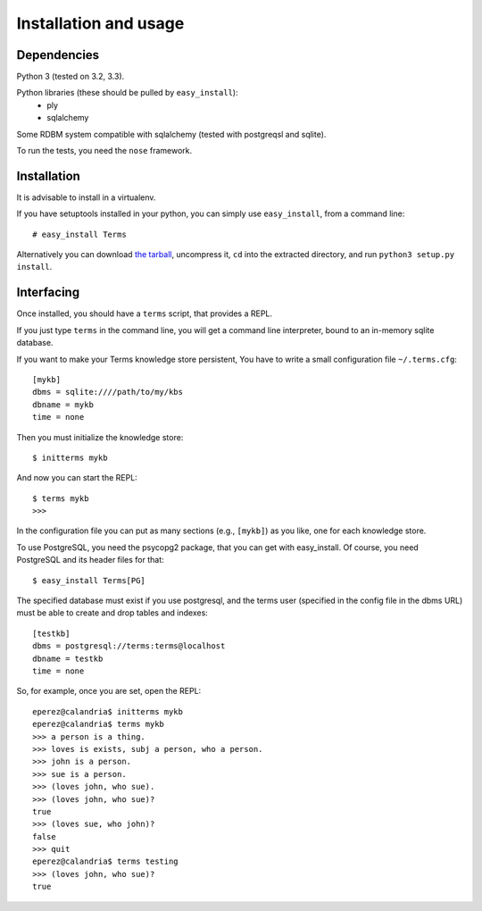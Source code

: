 Installation and usage
======================

Dependencies
++++++++++++

Python 3 (tested on 3.2, 3.3).

Python libraries (these should be pulled by ``easy_install``):
    * ply
    * sqlalchemy

Some RDBM system compatible with sqlalchemy (tested with postgreqsl and sqlite).

To run the tests, you need the ``nose`` framework.

Installation
++++++++++++

It is advisable to install in a virtualenv.

If you have setuptools installed in your python,
you can simply use ``easy_install``, from a command line::

    # easy_install Terms

Alternatively you can download `the tarball <http://pypi.python.org/packages/source/T/Terms/Terms-0.1.0a1.tar.gz>`_,
uncompress it,
``cd`` into the extracted directory,
and run ``python3 setup.py install``.

Interfacing
+++++++++++

Once installed, you should have a ``terms`` script,
that provides a REPL.

If you just type ``terms`` in the command line,
you will get a command line interpreter,
bound to an in-memory sqlite database.

If you want to make your Terms knowledge store persistent,
You have to write a small configuration file ``~/.terms.cfg``::

  [mykb]
  dbms = sqlite:////path/to/my/kbs
  dbname = mykb
  time = none

Then you must initialize the knowledge store::

  $ initterms mykb

And now you can start the REPL::

  $ terms mykb
  >>>

In the configuration file you can put as many
sections (e.g., ``[mykb]``) as you like,
one for each knowledge store.

To use PostgreSQL, you need the psycopg2 package,
that you can get with easy_install. Of course,
you need PostgreSQL and its header files for that::

    $ easy_install Terms[PG]

The specified database must exist if you use
postgresql,
and the terms user (specified in the config file in the dbms URL)
must be able to create and drop tables and indexes::

    [testkb]
    dbms = postgresql://terms:terms@localhost
    dbname = testkb
    time = none

So, for example, once you are set, open the REPL::

    eperez@calandria$ initterms mykb
    eperez@calandria$ terms mykb
    >>> a person is a thing.
    >>> loves is exists, subj a person, who a person.
    >>> john is a person.
    >>> sue is a person.
    >>> (loves john, who sue).
    >>> (loves john, who sue)?
    true
    >>> (loves sue, who john)?
    false
    >>> quit
    eperez@calandria$ terms testing
    >>> (loves john, who sue)?
    true
